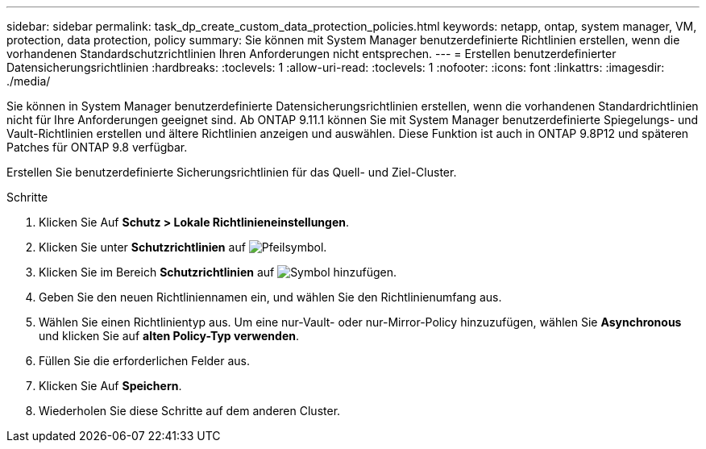 ---
sidebar: sidebar 
permalink: task_dp_create_custom_data_protection_policies.html 
keywords: netapp, ontap, system manager, VM, protection, data protection, policy 
summary: Sie können mit System Manager benutzerdefinierte Richtlinien erstellen, wenn die vorhandenen Standardschutzrichtlinien Ihren Anforderungen nicht entsprechen. 
---
= Erstellen benutzerdefinierter Datensicherungsrichtlinien
:hardbreaks:
:toclevels: 1
:allow-uri-read: 
:toclevels: 1
:nofooter: 
:icons: font
:linkattrs: 
:imagesdir: ./media/


[role="lead"]
Sie können in System Manager benutzerdefinierte Datensicherungsrichtlinien erstellen, wenn die vorhandenen Standardrichtlinien nicht für Ihre Anforderungen geeignet sind. Ab ONTAP 9.11.1 können Sie mit System Manager benutzerdefinierte Spiegelungs- und Vault-Richtlinien erstellen und ältere Richtlinien anzeigen und auswählen. Diese Funktion ist auch in ONTAP 9.8P12 und späteren Patches für ONTAP 9.8 verfügbar.

Erstellen Sie benutzerdefinierte Sicherungsrichtlinien für das Quell- und Ziel-Cluster.

.Schritte
. Klicken Sie Auf *Schutz > Lokale Richtlinieneinstellungen*.
. Klicken Sie unter *Schutzrichtlinien* auf image:icon_arrow.gif["Pfeilsymbol"].
. Klicken Sie im Bereich *Schutzrichtlinien* auf image:icon_add.gif["Symbol hinzufügen"].
. Geben Sie den neuen Richtliniennamen ein, und wählen Sie den Richtlinienumfang aus.
. Wählen Sie einen Richtlinientyp aus. Um eine nur-Vault- oder nur-Mirror-Policy hinzuzufügen, wählen Sie *Asynchronous* und klicken Sie auf *alten Policy-Typ verwenden*.
. Füllen Sie die erforderlichen Felder aus.
. Klicken Sie Auf *Speichern*.
. Wiederholen Sie diese Schritte auf dem anderen Cluster.

